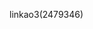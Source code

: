 :PROPERTIES:
:Author: JrOverlord
:Score: 1
:DateUnix: 1612430502.0
:DateShort: 2021-Feb-04
:END:

***** linkao3(2479346)
      :PROPERTIES:
      :CUSTOM_ID: linkao32479346
      :END: